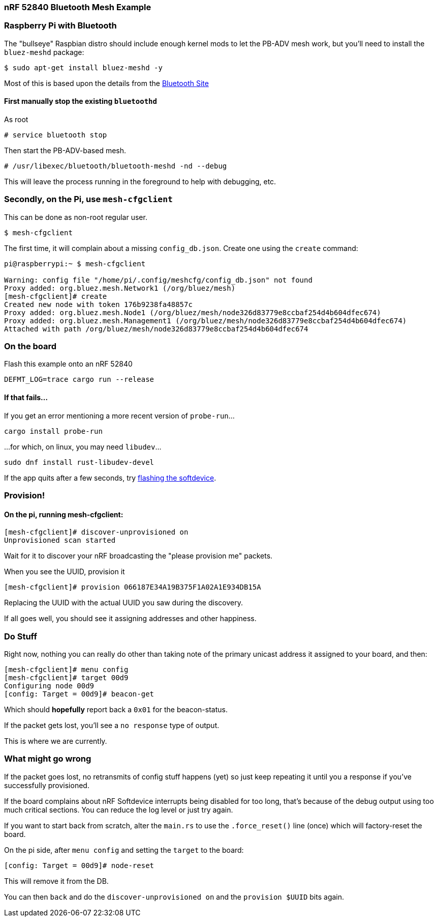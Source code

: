 === nRF 52840 Bluetooth Mesh Example

=== Raspberry Pi with Bluetooth

The "bullseye" Raspbian distro should include enough kernel mods to
let the PB-ADV mesh work, but you'll need to install the `bluez-meshd`
package:

```
$ sudo apt-get install bluez-meshd -y
```

Most of this is based upon the details from the link:https://www.bluetooth.com/wp-content/uploads/2020/04/Developer-Study-Guide-How-to-Deploy-BlueZ-on-a-Raspberry-Pi-Board-as-a-Bluetooth-Mesh-Provisioner.pdf[Bluetooth Site]

==== First manually stop the existing `bluetoothd`

As root

```
# service bluetooth stop
```

Then start the PB-ADV-based mesh.

```
# /usr/libexec/bluetooth/bluetooth-meshd -nd --debug
```

This will leave the process running in the foreground to help with debugging, etc.

=== Secondly, on the Pi, use `mesh-cfgclient`

This can be done as non-root regular user.

```
$ mesh-cfgclient
```

The first time, it will complain about a missing
`config_db.json`. Create one using the `create` command:

```
pi@raspberrypi:~ $ mesh-cfgclient

Warning: config file "/home/pi/.config/meshcfg/config_db.json" not found
Proxy added: org.bluez.mesh.Network1 (/org/bluez/mesh)
[mesh-cfgclient]# create
Created new node with token 176b9238fa48857c
Proxy added: org.bluez.mesh.Node1 (/org/bluez/mesh/node326d83779e8ccbaf254d4b604dfec674)
Proxy added: org.bluez.mesh.Management1 (/org/bluez/mesh/node326d83779e8ccbaf254d4b604dfec674)
Attached with path /org/bluez/mesh/node326d83779e8ccbaf254d4b604dfec674
```

=== On the board

Flash this example onto an nRF 52840

`DEFMT_LOG=trace cargo run --release`

==== If that fails...

If you get an error mentioning a more recent version of `probe-run`...

`cargo install probe-run`

...for which, on linux, you may need `libudev`...

`sudo dnf install rust-libudev-devel`

If the app quits after a few seconds, try link:https://github.com/embassy-rs/nrf-softdevice#running-examples[flashing the softdevice].

=== Provision!

==== On the pi, running mesh-cfgclient:

```
[mesh-cfgclient]# discover-unprovisioned on
Unprovisioned scan started
```

Wait for it to discover your nRF broadcasting the "please provision me" packets.

When you see the UUID, provision it

```
[mesh-cfgclient]# provision 066187E34A19B375F1A02A1E934DB15A
```

Replacing the UUID with the actual UUID you saw during the discovery.

If all goes well, you should see it assigning addresses and other happiness.

=== Do Stuff

Right now, nothing you can really do other than taking note of the primary unicast address
it assigned to your board, and then:

```
[mesh-cfgclient]# menu config
[mesh-cfgclient]# target 00d9
Configuring node 00d9
[config: Target = 00d9]# beacon-get
```

Which should *hopefully* report back a `0x01` for the beacon-status.

If the packet gets lost, you'll see a `no response` type of output.

This is where we are currently.

=== What might go wrong

If the packet goes lost, no retransmits of config stuff happens (yet) so just keep repeating it until you
a response if you've successfully provisioned.

If the board complains about nRF Softdevice interrupts being disabled for too long, that's because of the
debug output using too much critical sections. You can reduce the log level or just try again.

If you want to start back from scratch, alter the `main.rs` to use the `.force_reset()` line (once) which will
factory-reset the board.

On the pi side, after `menu config` and setting the `target` to the board:

```
[config: Target = 00d9]# node-reset
```

This will remove it from the DB.

You can then `back` and do the `discover-unprovisioned on` and the `provision $UUID` bits again.







